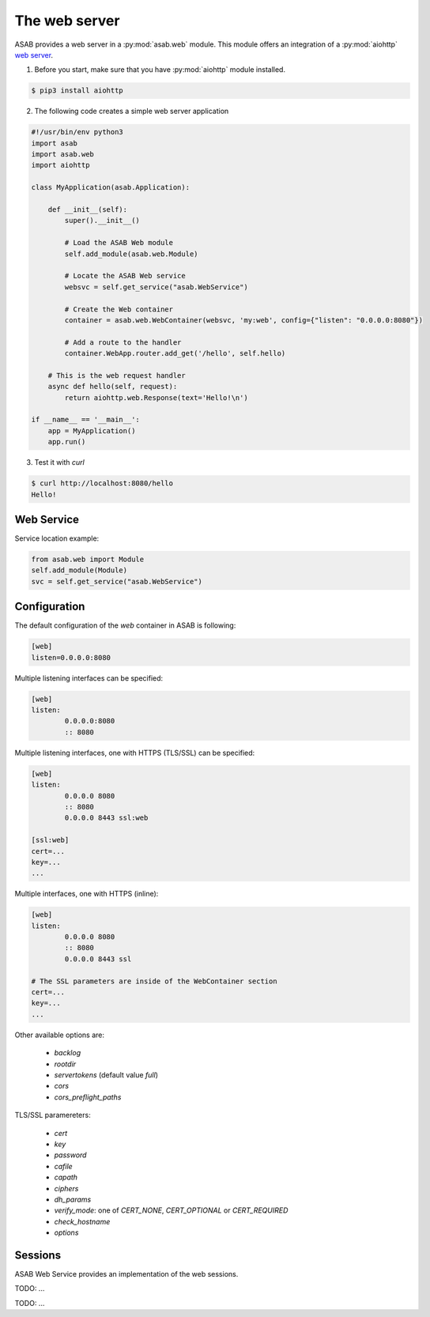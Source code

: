 The web server
==============

ASAB provides a web server in a :py:mod:`asab.web` module.
This module offers an integration of a :py:mod:`aiohttp` `web server <http://aiohttp.readthedocs.io/en/stable/web.html>`_.

1. Before you start, make sure that you have :py:mod:`aiohttp` module installed.

.. code-block:: bash

	$ pip3 install aiohttp

2. The following code creates a simple web server application

.. code:: python

	#!/usr/bin/env python3
	import asab
	import asab.web
	import aiohttp

	class MyApplication(asab.Application):

	    def __init__(self):
	        super().__init__()

	        # Load the ASAB Web module
	        self.add_module(asab.web.Module)

	        # Locate the ASAB Web service
	        websvc = self.get_service("asab.WebService")

	        # Create the Web container
	        container = asab.web.WebContainer(websvc, 'my:web', config={"listen": "0.0.0.0:8080"})

	        # Add a route to the handler
	        container.WebApp.router.add_get('/hello', self.hello)

	    # This is the web request handler
	    async def hello(self, request):
	        return aiohttp.web.Response(text='Hello!\n')

	if __name__ == '__main__':
	    app = MyApplication()
	    app.run()

3. Test it with `curl`

.. code-block:: bash

	$ curl http://localhost:8080/hello
	Hello!


Web Service
-----------

.. py:currentmodule:: asab.web.service

.. py:class:: WebService

Service location example:

.. code:: python

	from asab.web import Module
	self.add_module(Module)
	svc = self.get_service("asab.WebService")


Configuration
-------------

The default configuration of the `web` container in ASAB is following:

.. code:: ini

	[web]
	listen=0.0.0.0:8080


Multiple listening interfaces can be specified:

.. code:: ini

	[web]
	listen:
		0.0.0.0:8080
		:: 8080


Multiple listening interfaces, one with HTTPS (TLS/SSL) can be specified:

.. code:: ini

	[web]
	listen:
		0.0.0.0 8080
		:: 8080
		0.0.0.0 8443 ssl:web
	
	[ssl:web]
	cert=...
	key=...
	...


Multiple interfaces, one with HTTPS (inline):


.. code:: ini

	[web]
	listen:
		0.0.0.0 8080
		:: 8080
		0.0.0.0 8443 ssl

	# The SSL parameters are inside of the WebContainer section
	cert=...
	key=...
	...


Other available options are:

 * `backlog`
 * `rootdir`
 * `servertokens` (default value `full`)
 * `cors`
 * `cors_preflight_paths`


TLS/SSL paramereters:

 * `cert`
 * `key`
 * `password`
 * `cafile`
 * `capath`
 * `ciphers`
 * `dh_params`
 * `verify_mode`: one of `CERT_NONE`, `CERT_OPTIONAL` or `CERT_REQUIRED`
 * `check_hostname`
 * `options`

Sessions
--------

ASAB Web Service provides an implementation of the web sessions.


.. py:currentmodule:: asab.web.session

.. py:class:: ServiceWebSession

TODO: ...


.. py:function:: session_middleware(storage)

TODO: ...

